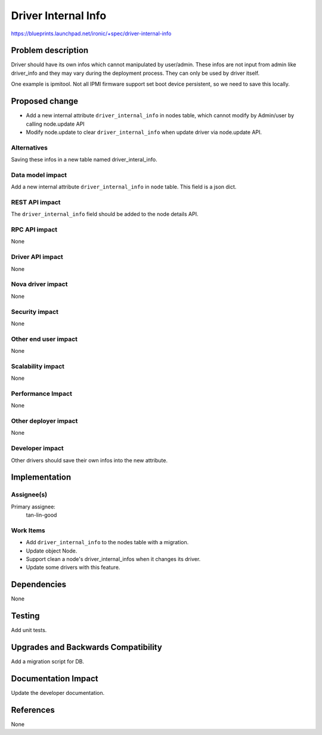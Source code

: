 ..
 This work is licensed under a Creative Commons Attribution 3.0 Unported
 License.

 http://creativecommons.org/licenses/by/3.0/legalcode

====================
Driver Internal Info
====================

https://blueprints.launchpad.net/ironic/+spec/driver-internal-info

Problem description
===================

Driver should have its own infos which cannot manipulated by user/admin.
These infos are not input from admin like driver_info and they may vary
during the deployment process. They can only be used by driver itself.

One example is ipmitool. Not all IPMI firmware support set boot device
persistent, so we need to save this locally.

Proposed change
===============

* Add a new internal attribute ``driver_internal_info`` in nodes table,
  which cannot modify by Admin/user by calling node.update API

* Modify node.update to clear ``driver_internal_info`` when update driver via
  node.update API.

Alternatives
------------

Saving these infos in a new table named driver_interal_info.

Data model impact
-----------------

Add a new internal attribute ``driver_internal_info`` in ``node`` table. This
field is a json dict.

REST API impact
---------------

The ``driver_internal_info`` field should be added to the node details API.

RPC API impact
--------------
None

Driver API impact
-----------------
None

Nova driver impact
------------------
None

Security impact
---------------
None

Other end user impact
---------------------
None

Scalability impact
------------------
None

Performance Impact
------------------
None

Other deployer impact
---------------------
None

Developer impact
----------------

Other drivers should save their own infos into the new attribute.

Implementation
==============

Assignee(s)
-----------

Primary assignee:
  tan-lin-good

Work Items
----------

* Add ``driver_internal_info`` to the nodes table with a migration.
* Update object Node.
* Support clean a node's driver_internal_infos when it changes its driver.
* Update some drivers with this feature.

Dependencies
============
None


Testing
=======

Add unit tests.

Upgrades and Backwards Compatibility
====================================
Add a migration script for DB.

Documentation Impact
====================
Update the developer documentation.


References
==========
None
